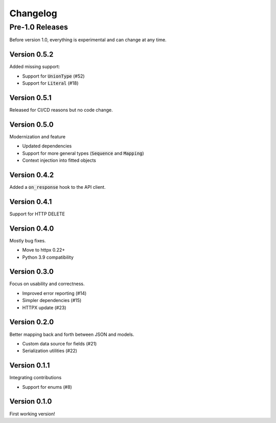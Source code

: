 Changelog
=========

Pre-1.0 Releases
----------------

Before version 1.0, everything is experimental and can change at any time.

Version 0.5.2
~~~~~~~~~~~~~

Added missing support:

- Support for :code:`UnionType` (#52)
- Support for :code:`Literal` (#18)

Version 0.5.1
~~~~~~~~~~~~~

Released for CI/CD reasons but no code change.

Version 0.5.0
~~~~~~~~~~~~~

Modernization and feature

- Updated dependencies
- Support for more general types (:code:`Sequence` and :code:`Mapping`)
- Context injection into fitted objects

Version 0.4.2
~~~~~~~~~~~~~

Added a :code:`on_response` hook to the API client.

Version 0.4.1
~~~~~~~~~~~~~

Support for HTTP DELETE

Version 0.4.0
~~~~~~~~~~~~~

Mostly bug fixes.

- Move to httpx 0.22+
- Python 3.9 compatibility

Version 0.3.0
~~~~~~~~~~~~~

Focus on usability and correctness.

- Improved error reporting (#14)
- Simpler dependencies (#15)
- HTTPX update (#23)

Version 0.2.0
~~~~~~~~~~~~~

Better mapping back and forth between JSON and models.

- Custom data source for fields (#21)
- Serialization utilities (#22)

Version 0.1.1
~~~~~~~~~~~~~

Integrating contributions

- Support for enums (#8)

Version 0.1.0
~~~~~~~~~~~~~

First working version!
